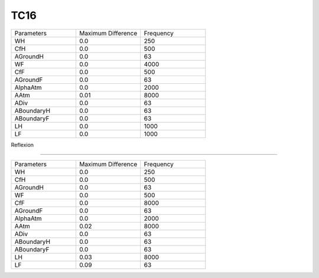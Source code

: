 TC16
================

.. list-table::
   :widths: 25 25 25

   * - Parameters
     - Maximum Difference
     - Frequency
   * - WH
     - 0.0
     - 250
   * - CfH
     - 0.0
     - 500
   * - AGroundH
     - 0.0
     - 63
   * - WF
     - 0.0
     - 4000
   * - CfF
     - 0.0
     - 500
   * - AGroundF
     - 0.0
     - 63
   * - AlphaAtm
     - 0.0
     - 2000
   * - AAtm
     - 0.01
     - 8000
   * - ADiv
     - 0.0
     - 63
   * - ABoundaryH
     - 0.0
     - 63
   * - ABoundaryF
     - 0.0
     - 63
   * - LH
     - 0.0
     - 1000
   * - LF
     - 0.0
     - 1000
Reflexion

================

.. list-table::
   :widths: 25 25 25

   * - Parameters
     - Maximum Difference
     - Frequency
   * - WH
     - 0.0
     - 250
   * - CfH
     - 0.0
     - 500
   * - AGroundH
     - 0.0
     - 63
   * - WF
     - 0.0
     - 500
   * - CfF
     - 0.0
     - 8000
   * - AGroundF
     - 0.0
     - 63
   * - AlphaAtm
     - 0.0
     - 2000
   * - AAtm
     - 0.02
     - 8000
   * - ADiv
     - 0.0
     - 63
   * - ABoundaryH
     - 0.0
     - 63
   * - ABoundaryF
     - 0.0
     - 63
   * - LH
     - 0.03
     - 8000
   * - LF
     - 0.09
     - 63
